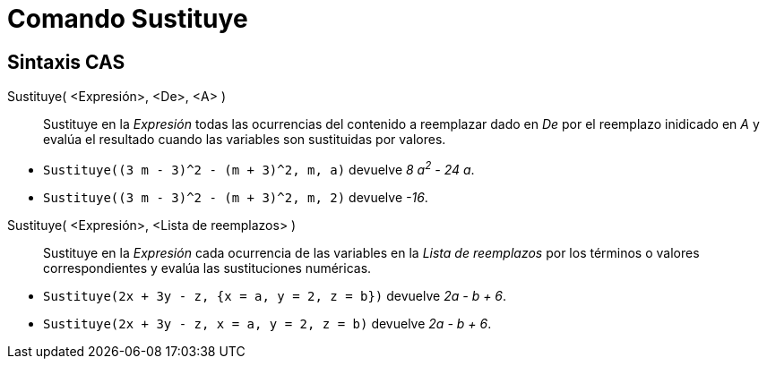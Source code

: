 = Comando Sustituye
:page-en: commands/Substitute
ifdef::env-github[:imagesdir: /es/modules/ROOT/assets/images]

== Sintaxis CAS

Sustituye( <Expresión>, <De>, <A> )::
  Sustituye en la _Expresión_ todas las ocurrencias del contenido a reemplazar dado en _De_ por el reemplazo inidicado en _A_
  y evalúa el resultado cuando las variables son sustituidas por valores.

[EXAMPLE]
====

* `++Sustituye((3 m - 3)^2 - (m + 3)^2, m, a)++` devuelve _8 a^2^ - 24 a_.

* `++Sustituye((3 m - 3)^2 - (m + 3)^2, m, 2)++` devuelve _-16_.

====

Sustituye( <Expresión>, <Lista de reemplazos> )::
  Sustituye en la _Expresión_ cada ocurrencia de las variables en la _Lista de reemplazos_ por
  los términos o valores correspondientes y evalúa las sustituciones numéricas.

[EXAMPLE]
====

* `++Sustituye(2x + 3y - z, {x = a, y = 2, z = b})++` devuelve _2a - b + 6_.

* `++Sustituye(2x + 3y - z, x = a, y = 2, z = b)++` devuelve _2a - b + 6_.

====
